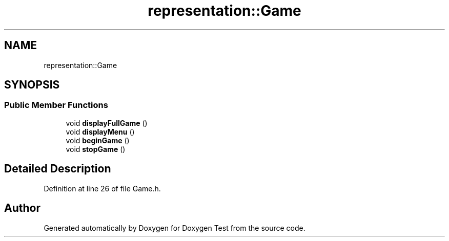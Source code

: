 .TH "representation::Game" 3 "Wed Dec 22 2021" "Doxygen Test" \" -*- nroff -*-
.ad l
.nh
.SH NAME
representation::Game
.SH SYNOPSIS
.br
.PP
.SS "Public Member Functions"

.in +1c
.ti -1c
.RI "void \fBdisplayFullGame\fP ()"
.br
.ti -1c
.RI "void \fBdisplayMenu\fP ()"
.br
.ti -1c
.RI "void \fBbeginGame\fP ()"
.br
.ti -1c
.RI "void \fBstopGame\fP ()"
.br
.in -1c
.SH "Detailed Description"
.PP 
Definition at line 26 of file Game\&.h\&.

.SH "Author"
.PP 
Generated automatically by Doxygen for Doxygen Test from the source code\&.
